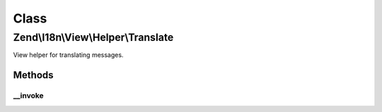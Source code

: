 .. I18n/View/Helper/Translate.php generated using docpx on 01/30/13 03:02pm


Class
*****

Zend\\I18n\\View\\Helper\\Translate
===================================

View helper for translating messages.

Methods
-------

__invoke
++++++++

.. function:: __invoke()


    Translate a message.

    :param string: 
    :param string: 
    :param string: 

    :rtype: string 

    :throws: Exception\RuntimeException 



